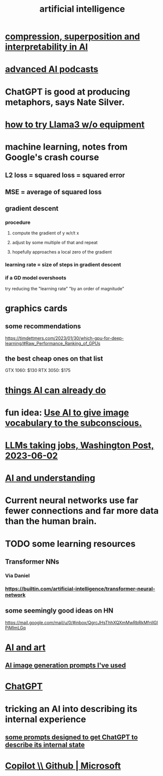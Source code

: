 :PROPERTIES:
:ID:       627da2c2-2f34-46ac-a6d3-9c625c4ff31d
:ROAM_ALIASES: "machine learning" ML AI
:END:
#+title: artificial intelligence
* [[id:877127b6-092e-4f78-8f53-6bab35be593e][compression, superposition and interpretability in AI]]
* [[id:6808ac44-7ba2-43f5-81c9-f314af96c2c6][advanced AI podcasts]]
* ChatGPT is good at producing metaphors, says Nate Silver.
* [[id:c2a00707-b8a2-4a27-99a6-8459979aa6de][how to try Llama3 w/o equipment]]
* machine learning, notes from Google's crash course
** L2 loss = squared loss = squared error
** MSE = average of squared loss
** gradient descent
*** procedure
**** compute the gradient of y w/r/t x
**** adjust by some multiple of that and repeat
**** hopefully approaches a local zero of the gradient
*** learning rate = size of steps in gradient descent
*** if a GD model overshoots
    try reducing the "learning rate" "by an order of magnitude"
* graphics cards
** some recommendations
   https://timdettmers.com/2023/01/30/which-gpu-for-deep-learning/#Raw_Performance_Ranking_of_GPUs
** the best cheap ones on that list
   GTX 1060: $130
   RTX 3050: $175
* [[id:270da54b-eb89-4a12-8bb5-112d6514a013][things AI can already do]]
* fun idea: [[id:4e7f7f46-802a-4632-9ace-3db0e3577e9d][Use AI to give image vocabulary to the subconscious.]]
* [[id:32a4999b-9793-4d6d-bc53-d6682d78ede8][LLMs taking jobs, Washington Post, 2023-06-02]]
* [[id:40a2de02-6388-4795-8280-62f4888cf7b0][AI and understanding]]
* Current neural networks use far fewer connections and far more data than the human brain.
* TODO some learning resources
  :PROPERTIES:
  :ID:       57bda0de-f065-4801-9ef0-f86859318350
  :END:
** Transformer NNs
*** Via Daniel
*** https://builtin.com/artificial-intelligence/transformer-neural-network
** some seemingly good ideas on HN
   https://mail.google.com/mail/u/0/#inbox/QgrcJHsThhXQXmMwRbRkMfnllGlPjMlmLGq
* [[id:6669f82f-9408-4a1a-9162-863972be8150][AI and art]]
** [[id:4926ca3b-cc5f-486e-87d3-6e960af95a25][AI image generation prompts I've used]]
* [[id:1d1968f5-9aaa-4557-9ad7-6374dc53cf20][ChatGPT]]
* tricking an AI into describing its internal experience
** [[id:54449ce3-9877-4dab-90a8-630f6ced272e][some prompts designed to get ChatGPT to describe its internal state]]
* [[id:250b905a-ec8e-4e60-8348-fbe9fc6a4975][Copilot \\ Github | Microsoft]]
